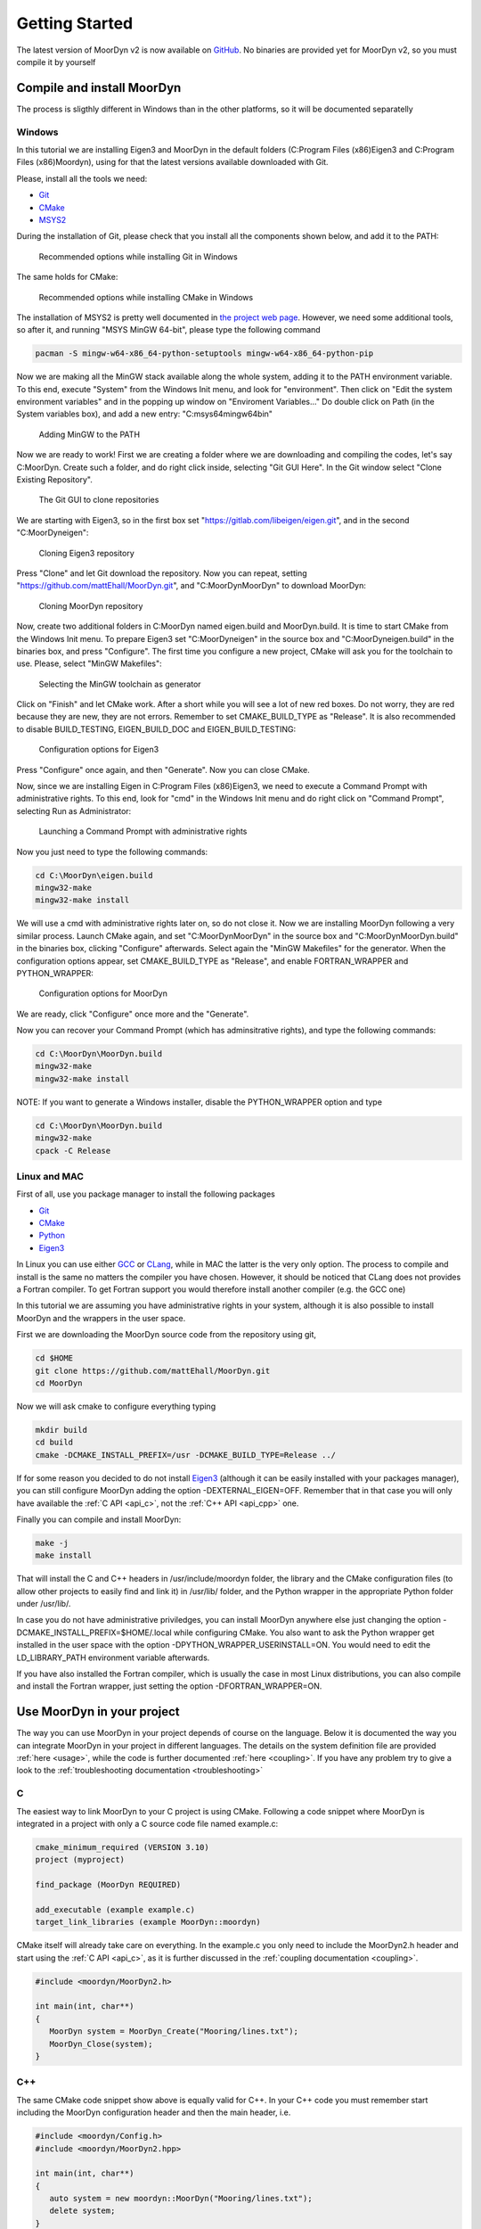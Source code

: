 .. _starting:

Getting Started
===============

The latest version of MoorDyn v2 is now available on
`GitHub <https://github.com/mattEhall/moordyn/>`_. No binaries are provided
yet for MoorDyn v2, so you must compile it by yourself

Compile and install MoorDyn
---------------------------

The process is sligthly different in Windows than in the other platforms, so it
will be documented separatelly

Windows
^^^^^^^

In this tutorial we are installing Eigen3 and MoorDyn in the default folders
(C:\Program Files (x86)\Eigen3 and C:\Program Files (x86)\Moordyn),
using for that the latest versions available downloaded with Git.

Please, install all the tools we need:

* `Git <https://git-scm.com/>`_
* `CMake <https://cmake.org/>`_
* `MSYS2 <https://www.msys2.org/>`_

During the installation of Git, please check that you install all the components
shown below, and add it to the PATH:

.. figure:: win_git_install.png
   :alt: Installing Git in Windows

   Recommended options while installing Git in Windows

The same holds for CMake:

.. figure:: win_cmake_install.png
   :alt: Installing CMake in Windows

   Recommended options while installing CMake in Windows

The installation of MSYS2 is pretty well documented in
`the project web page <https://www.msys2.org/>`_. However, we need some
additional tools, so after it, and running "MSYS MinGW 64-bit", please type
the following command

.. code-block:: bash

  pacman -S mingw-w64-x86_64-python-setuptools mingw-w64-x86_64-python-pip

Now we are making all the MinGW stack available along the whole system, adding
it to the PATH environment variable.
To this end, execute "System" from the Windows Init menu, and look for
"environment".
Then click on "Edit the system environment variables" and in the popping up
window on "Enviroment Variables..."
Do double click on Path (in the System variables box), and add a new entry:
"C:\msys64\mingw64\bin"

.. figure:: win_msys2_env.png
   :alt: Adding MinGW to the PATH

   Adding MinGW to the PATH

Now we are ready to work! First we are creating a folder where we are
downloading and compiling the codes, let's say C:\MoorDyn.
Create such a folder, and do right click inside, selecting "Git GUI Here". In
the Git window select "Clone Existing Repository".

.. figure:: win_git_gui.png
   :alt: Git GUI in Windows

   The Git GUI to clone repositories

We are starting with Eigen3, so in the first box set
"https://gitlab.com/libeigen/eigen.git", and in the second "C:\MoorDyn\eigen":

.. figure:: win_git_eigen.png
   :alt: Options to clone Eigen3

   Cloning Eigen3 repository

Press "Clone" and let Git download the repository.
Now you can repeat, setting "https://github.com/mattEhall/MoorDyn.git", and
"C:\MoorDyn\MoorDyn" to download MoorDyn:

.. figure:: win_git_moordyn.png
   :alt: Options to clone MoorDyn

   Cloning MoorDyn repository

Now, create two additional folders in C:\MoorDyn named eigen.build and
MoorDyn.build.
It is time to start CMake from the Windows Init menu. To prepare Eigen3 set
"C:\MoorDyn\eigen" in the source box and "C:\MoorDyn\eigen.build" in the
binaries box, and press "Configure".
The first time you configure a new project, CMake will ask you for the toolchain
to use. Please, select "MinGW Makefiles":

.. figure:: win_cmake_selectcompiler.png
   :alt: Selecting the MinGW generator

   Selecting the MinGW toolchain as generator

Click on "Finish" and let CMake work. After a short while you will see a lot of
new red boxes.
Do not worry, they are red because they are new, they are not errors.
Remember to set CMAKE_BUILD_TYPE as "Release".
It is also recommended to disable BUILD_TESTING, EIGEN_BUILD_DOC and
EIGEN_BUILD_TESTING:

.. figure:: win_cmake_eigen.png
   :alt: Configuration options for Eigen3

   Configuration options for Eigen3

Press "Configure" once again, and then "Generate". Now you can close CMake.

Now, since we are installing Eigen in C:\Program Files (x86)\Eigen3, we need
to execute a Command Prompt with administrative rights.
To this end, look for "cmd" in the Windows Init menu and do right click on
"Command Prompt", selecting Run as Administrator:

.. figure:: win_cmd_admin.png
   :alt: Launching an admin cmd

   Launching a Command Prompt with administrative rights

Now you just need to type the following commands:

.. code-block:: bash

  cd C:\MoorDyn\eigen.build
  mingw32-make
  mingw32-make install

We will use a cmd with administrative rights later on, so do not close it.
Now we are installing MoorDyn following a very similar process.
Launch CMake again, and set "C:\MoorDyn\MoorDyn" in the source box and
"C:\MoorDyn\MoorDyn.build" in the binaries box, clicking "Configure" afterwards.
Select again the "MinGW Makefiles" for the generator.
When the configuration options appear, set CMAKE_BUILD_TYPE as "Release", and
enable FORTRAN_WRAPPER and PYTHON_WRAPPER:

.. figure:: win_cmake_moordyn.png
   :alt: Configuration options for MoorDyn

   Configuration options for MoorDyn

We are ready, click "Configure" once more and the "Generate".

Now you can recover your Command Prompt (which has adminsitrative rights), and
type the following commands:

.. code-block:: bash

  cd C:\MoorDyn\MoorDyn.build
  mingw32-make
  mingw32-make install

NOTE: If you want to generate a Windows installer, disable the PYTHON_WRAPPER
option and type

.. code-block:: bash

  cd C:\MoorDyn\MoorDyn.build
  mingw32-make
  cpack -C Release


Linux and MAC
^^^^^^^^^^^^^

First of all, use you package manager to install the following packages

* `Git <https://git-scm.com/>`_
* `CMake <https://cmake.org/>`_
* `Python <https://www.python.org/>`_
* `Eigen3 <https://eigen.tuxfamily.org/>`_

In Linux you can use either `GCC <https://gcc.gnu.org/>`_ or
`CLang <https://clang.llvm.org/>`_, while in MAC the latter is the very only
option.
The process to compile and install is the same no matters the compiler you have
chosen.
However, it should be noticed that CLang does not provides a Fortran compiler.
To get Fortran support you would therefore install another compiler (e.g. the
GCC one)

In this tutorial we are assuming you have administrative rights in your system,
although it is also possible to install MoorDyn and the wrappers in the user
space.

First we are downloading the MoorDyn source code from the repository using git,

.. code-block:: bash

   cd $HOME
   git clone https://github.com/mattEhall/MoorDyn.git
   cd MoorDyn

Now we will ask cmake to configure everything typing

.. code-block:: bash

   mkdir build
   cd build
   cmake -DCMAKE_INSTALL_PREFIX=/usr -DCMAKE_BUILD_TYPE=Release ../

If for some reason you decided to do not install
`Eigen3 <https://eigen.tuxfamily.org/index.php?title=Main_Page>`_ (although
it can be easily installed with your packages manager), you can still configure
MoorDyn adding the option -DEXTERNAL_EIGEN=OFF. Remember that in that case
you will only have available the :ref:`C API <api_c>`, not the
:ref:`C++ API <api_cpp>` one.

Finally you can compile and install MoorDyn:

.. code-block:: bash

   make -j
   make install

That will install the C and C++ headers in /usr/include/moordyn folder, the
library and the CMake configuration files (to allow other projects to easily
find and link it) in /usr/lib/ folder, and the Python wrapper in the appropriate
Python folder under /usr/lib/.

In case you do not have administrative priviledges, you can install MoorDyn
anywhere else just changing the option -DCMAKE_INSTALL_PREFIX=$HOME/.local while
configuring CMake. You also want to ask the Python wrapper get installed in the
user space with the option -DPYTHON_WRAPPER_USERINSTALL=ON.
You would need to edit the LD_LIBRARY_PATH environment variable afterwards.

If you have also installed the Fortran compiler, which is usually the case in
most Linux distributions, you can also compile and install the Fortran wrapper,
just setting the option -DFORTRAN_WRAPPER=ON.

Use MoorDyn in your project
---------------------------

The way you can use MoorDyn in your project depends of course on the language.
Below it is documented the way you can integrate MoorDyn in your project in
different languages. The details on the system definition file are provided
:ref:`here <usage>`, while the code is further documented
:ref:`here <coupling>`. If you have any problem try to give a look to the
:ref:`troubleshooting documentation <troubleshooting>`

C
^^^^^^

The easiest way to link MoorDyn to your C project is using CMake. Following
a code snippet where MoorDyn is integrated in a project with only a C source
code file named example.c:

.. code-block:: cmake

   cmake_minimum_required (VERSION 3.10)
   project (myproject)

   find_package (MoorDyn REQUIRED)

   add_executable (example example.c)
   target_link_libraries (example MoorDyn::moordyn)

CMake itself will already take care on everything. In the example.c you only
need to include the MoorDyn2.h header and start using the :ref:`C API <api_c>`,
as it is further discussed in the :ref:`coupling documentation <coupling>`.

.. code-block:: c

   #include <moordyn/MoorDyn2.h>

   int main(int, char**)
   {
      MoorDyn system = MoorDyn_Create("Mooring/lines.txt");
      MoorDyn_Close(system);
   }

C++
^^^^^^

The same CMake code snippet show above is equally valid for C++. In your C++
code you must remember start including the MoorDyn configuration header and then
the main header, i.e.

.. code-block:: cpp

   #include <moordyn/Config.h>
   #include <moordyn/MoorDyn2.hpp>

   int main(int, char**)
   {
      auto system = new moordyn::MoorDyn("Mooring/lines.txt");
      delete system;
   }

Python
^^^^^^

If you have installed the MoorDyn Python wrapper you are just ready to go! Open
a Python console and give it a shot!

.. code-block:: python

   import moordyn

   system = moordyn.Create("Mooring/lines.txt")
   moordyn.CLose(system)

Fortran
^^^^^^^

Linking the MoorDyn Fortran wrapper is almost the same than linking the C
library. For instance, if you have a Fortran project consisting in a single
source code file, example.f90, then you can integrate MoorDyn with the
following CMake code:

.. code-block:: cmake

   cmake_minimum_required (VERSION 3.10)
   project (myproject)

   find_package (MoorDyn REQUIRED)

   add_executable (example example.f90)
   target_link_libraries (example MoorDyn::moordynf)

Please, note that now you are linking against MoorDyn::moordynf. The usage
is also very similar to the C one:

.. code-block:: fortran

   program main
     use, intrinsic :: iso_c_binding, only: c_ptr
     use moordyn

     character(len=28) :: infile
     type(c_ptr) :: system
     integer :: err

     infile = 'Mooring/lines.txt'
     system = MD_Create(infile)
     err = MD_Close(system)

   end program main

